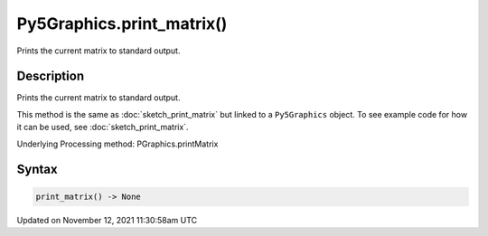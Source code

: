 Py5Graphics.print_matrix()
==========================

Prints the current matrix to standard output.

Description
-----------

Prints the current matrix to standard output.

This method is the same as :doc:`sketch_print_matrix` but linked to a ``Py5Graphics`` object. To see example code for how it can be used, see :doc:`sketch_print_matrix`.

Underlying Processing method: PGraphics.printMatrix

Syntax
------

.. code:: python

    print_matrix() -> None

Updated on November 12, 2021 11:30:58am UTC

